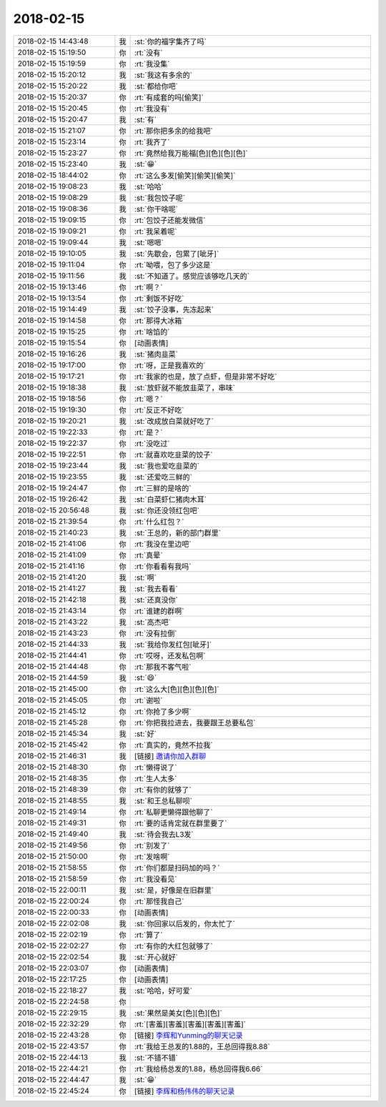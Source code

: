 2018-02-15
-------------

.. list-table::
   :widths: 25, 1, 60

   * - 2018-02-15 14:43:48
     - 我
     - :st:`你的福字集齐了吗`
   * - 2018-02-15 15:19:50
     - 你
     - :rt:`没有`
   * - 2018-02-15 15:19:59
     - 你
     - :rt:`我没集`
   * - 2018-02-15 15:20:12
     - 我
     - :st:`我这有多余的`
   * - 2018-02-15 15:20:22
     - 我
     - :st:`都给你吧`
   * - 2018-02-15 15:20:37
     - 你
     - :rt:`有成套的吗[偷笑]`
   * - 2018-02-15 15:20:45
     - 你
     - :rt:`我没有`
   * - 2018-02-15 15:20:47
     - 我
     - :st:`有`
   * - 2018-02-15 15:21:07
     - 你
     - :rt:`那你把多余的给我吧`
   * - 2018-02-15 15:23:14
     - 你
     - :rt:`我齐了`
   * - 2018-02-15 15:23:27
     - 你
     - :rt:`竟然给我万能福[色][色][色][色]`
   * - 2018-02-15 15:23:40
     - 我
     - :st:`😁`
   * - 2018-02-15 18:44:02
     - 你
     - :rt:`这么多发[偷笑][偷笑][偷笑]`
   * - 2018-02-15 19:08:23
     - 我
     - :st:`哈哈`
   * - 2018-02-15 19:08:29
     - 我
     - :st:`我包饺子呢`
   * - 2018-02-15 19:08:36
     - 我
     - :st:`你干啥呢`
   * - 2018-02-15 19:09:15
     - 你
     - :rt:`包饺子还能发微信`
   * - 2018-02-15 19:09:21
     - 你
     - :rt:`我呆着呢`
   * - 2018-02-15 19:09:44
     - 我
     - :st:`嗯嗯`
   * - 2018-02-15 19:10:05
     - 我
     - :st:`先歇会，包累了[呲牙]`
   * - 2018-02-15 19:11:04
     - 你
     - :rt:`呦喂，包了多少这是`
   * - 2018-02-15 19:11:56
     - 我
     - :st:`不知道了。感觉应该够吃几天的`
   * - 2018-02-15 19:13:46
     - 你
     - :rt:`啊？`
   * - 2018-02-15 19:13:54
     - 你
     - :rt:`剩饭不好吃`
   * - 2018-02-15 19:14:49
     - 我
     - :st:`饺子没事，先冻起来`
   * - 2018-02-15 19:14:58
     - 你
     - :rt:`那得大冰箱`
   * - 2018-02-15 19:15:25
     - 你
     - :rt:`啥馅的`
   * - 2018-02-15 19:15:54
     - 你
     - [动画表情]
   * - 2018-02-15 19:16:26
     - 我
     - :st:`猪肉韭菜`
   * - 2018-02-15 19:17:00
     - 你
     - :rt:`呀，正是我喜欢的`
   * - 2018-02-15 19:17:21
     - 你
     - :rt:`我家的也是，放了点虾，但是非常不好吃`
   * - 2018-02-15 19:18:38
     - 我
     - :st:`放虾就不能放韭菜了，串味`
   * - 2018-02-15 19:18:56
     - 你
     - :rt:`嗯？`
   * - 2018-02-15 19:19:30
     - 你
     - :rt:`反正不好吃`
   * - 2018-02-15 19:20:21
     - 我
     - :st:`改成放白菜就好吃了`
   * - 2018-02-15 19:22:33
     - 你
     - :rt:`是？`
   * - 2018-02-15 19:22:37
     - 你
     - :rt:`没吃过`
   * - 2018-02-15 19:22:51
     - 你
     - :rt:`就喜欢吃韭菜的饺子`
   * - 2018-02-15 19:23:44
     - 我
     - :st:`我也爱吃韭菜的`
   * - 2018-02-15 19:23:55
     - 我
     - :st:`还爱吃三鲜的`
   * - 2018-02-15 19:24:47
     - 你
     - :rt:`三鲜的是啥的`
   * - 2018-02-15 19:26:42
     - 我
     - :st:`白菜虾仁猪肉木耳`
   * - 2018-02-15 20:56:48
     - 我
     - :st:`你还没领红包吧`
   * - 2018-02-15 21:39:54
     - 你
     - :rt:`什么红包？`
   * - 2018-02-15 21:40:23
     - 我
     - :st:`王总的，新的部门群里`
   * - 2018-02-15 21:41:06
     - 你
     - :rt:`我没在里边吧`
   * - 2018-02-15 21:41:09
     - 你
     - :rt:`真晕`
   * - 2018-02-15 21:41:16
     - 你
     - :rt:`你看看有我吗`
   * - 2018-02-15 21:41:20
     - 我
     - :st:`啊`
   * - 2018-02-15 21:41:27
     - 我
     - :st:`我去看看`
   * - 2018-02-15 21:42:18
     - 我
     - :st:`还真没你`
   * - 2018-02-15 21:43:14
     - 你
     - :rt:`谁建的群啊`
   * - 2018-02-15 21:43:22
     - 我
     - :st:`高杰吧`
   * - 2018-02-15 21:43:23
     - 你
     - :rt:`没有拉倒`
   * - 2018-02-15 21:44:33
     - 我
     - :st:`我给你发红包[呲牙]`
   * - 2018-02-15 21:44:41
     - 你
     - :rt:`哎呀，还发私包啊`
   * - 2018-02-15 21:44:48
     - 你
     - :rt:`那我不客气啦`
   * - 2018-02-15 21:44:59
     - 我
     - :st:`😄`
   * - 2018-02-15 21:45:00
     - 你
     - :rt:`这么大[色][色][色][色]`
   * - 2018-02-15 21:45:05
     - 你
     - :rt:`谢啦`
   * - 2018-02-15 21:45:12
     - 你
     - :rt:`你抢了多少啊`
   * - 2018-02-15 21:45:28
     - 你
     - :rt:`你把我拉进去，我要跟王总要私包`
   * - 2018-02-15 21:45:34
     - 我
     - :st:`好`
   * - 2018-02-15 21:45:42
     - 你
     - :rt:`真实的，竟然不拉我`
   * - 2018-02-15 21:46:31
     - 我
     - [链接] `邀请你加入群聊 <http://support.weixin.qq.com/cgi-bin/mmsupport-bin/addchatroombyinvite?ticket=AcB7lHafBIZzxMkpWiURkA%3D%3D>`_
   * - 2018-02-15 21:48:30
     - 你
     - :rt:`懒得说了`
   * - 2018-02-15 21:48:35
     - 你
     - :rt:`生人太多`
   * - 2018-02-15 21:48:39
     - 你
     - :rt:`有你的就够了`
   * - 2018-02-15 21:48:55
     - 我
     - :st:`和王总私聊呗`
   * - 2018-02-15 21:49:14
     - 你
     - :rt:`私聊更懒得跟他聊了`
   * - 2018-02-15 21:49:31
     - 你
     - :rt:`要的话肯定就在群里要了`
   * - 2018-02-15 21:49:40
     - 我
     - :st:`待会我去L3发`
   * - 2018-02-15 21:49:56
     - 你
     - :rt:`别发了`
   * - 2018-02-15 21:50:00
     - 你
     - :rt:`发啥啊`
   * - 2018-02-15 21:58:55
     - 你
     - :rt:`你们都是扫码加的吗？`
   * - 2018-02-15 21:58:59
     - 你
     - :rt:`我没看见`
   * - 2018-02-15 22:00:11
     - 我
     - :st:`是，好像是在旧群里`
   * - 2018-02-15 22:00:24
     - 你
     - :rt:`那怪我自己`
   * - 2018-02-15 22:00:33
     - 你
     - [动画表情]
   * - 2018-02-15 22:02:08
     - 我
     - :st:`你回家以后发的，你太忙了`
   * - 2018-02-15 22:02:19
     - 你
     - :rt:`算了`
   * - 2018-02-15 22:02:27
     - 你
     - :rt:`有你的大红包就够了`
   * - 2018-02-15 22:02:54
     - 我
     - :st:`开心就好`
   * - 2018-02-15 22:03:07
     - 你
     - [动画表情]
   * - 2018-02-15 22:17:25
     - 你
     - [动画表情]
   * - 2018-02-15 22:18:27
     - 我
     - :st:`哈哈，好可爱`
   * - 2018-02-15 22:24:58
     - 你
     - .. image:: /images/259378.jpg
          :width: 100px
   * - 2018-02-15 22:29:15
     - 我
     - :st:`果然是美女[色][色][色]`
   * - 2018-02-15 22:32:29
     - 你
     - :rt:`[害羞][害羞][害羞][害羞][害羞]`
   * - 2018-02-15 22:43:28
     - 你
     - [链接] `李辉和Yunming的聊天记录 <https://support.weixin.qq.com/cgi-bin/mmsupport-bin/readtemplate?t=page/favorite_record__w_unsupport>`_
   * - 2018-02-15 22:43:57
     - 你
     - :rt:`我给王总发的1.88的，王总回得我8.88`
   * - 2018-02-15 22:44:13
     - 我
     - :st:`不错不错`
   * - 2018-02-15 22:44:21
     - 你
     - :rt:`我给杨总发的1.88，杨总回得我6.66`
   * - 2018-02-15 22:44:47
     - 我
     - :st:`😁`
   * - 2018-02-15 22:45:24
     - 你
     - [链接] `李辉和杨伟伟的聊天记录 <https://support.weixin.qq.com/cgi-bin/mmsupport-bin/readtemplate?t=page/favorite_record__w_unsupport>`_